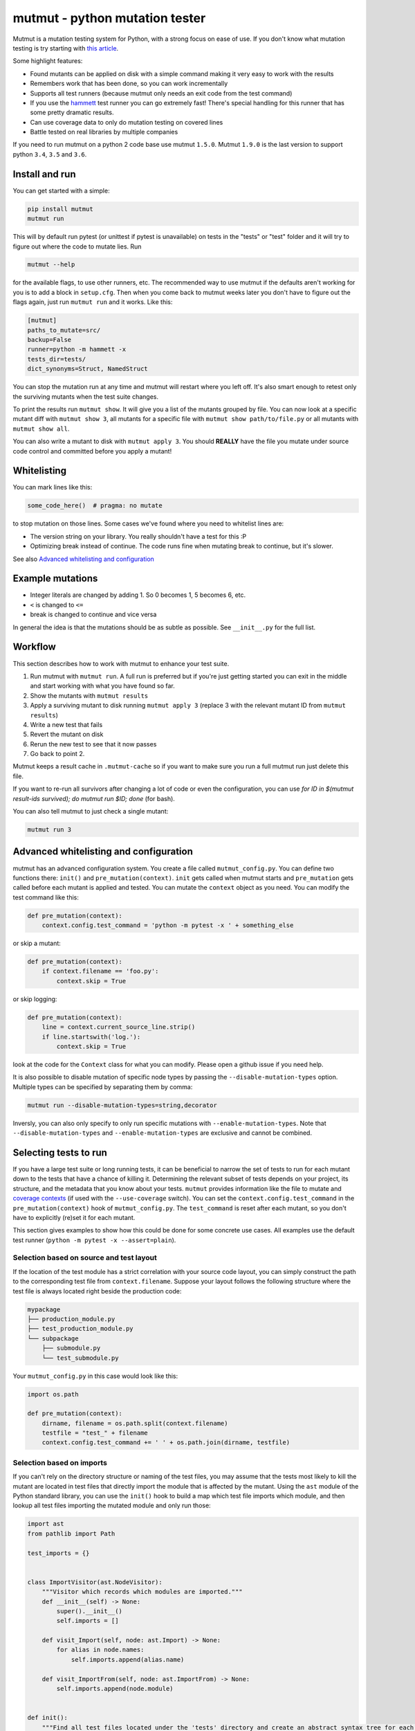 mutmut - python mutation tester
===============================

.. image:: https://travis-ci.org/boxed/mutmut.svg?branch=master
    :target: https://travis-ci.org/boxed/mutmut
 
.. image:: https://readthedocs.org/projects/mutmut/badge/?version=latest
    :target: https://mutmut.readthedocs.io/en/latest/?badge=latest
    :alt: Documentation Status
    
.. image:: https://codecov.io/gh/boxed/mutmut/branch/master/graph/badge.svg
  :target: https://codecov.io/gh/boxed/mutmut
  
.. image:: https://img.shields.io/discord/767914934016802818.svg
  :target: https://discord.gg/cwb9uNt

Mutmut is a mutation testing system for Python, with a strong focus on ease
of use. If you don't know what mutation testing is try starting with
`this article <https://hackernoon.com/mutmut-a-python-mutation-testing-system-9b9639356c78>`_.

Some highlight features:

- Found mutants can be applied on disk with a simple command making it very
  easy to work with the results
- Remembers work that has been done, so you can work incrementally
- Supports all test runners (because mutmut only needs an exit code from the
  test command)
- If you use the `hammett <https://github.com/boxed/hammett>`_ test runner
  you can go extremely fast! There's special handling for this runner
  that has some pretty dramatic results.
- Can use coverage data to only do mutation testing on covered lines
- Battle tested on real libraries by multiple companies


If you need to run mutmut on a python 2 code base use mutmut ``1.5.0``. Mutmut
``1.9.0`` is the last version to support python ``3.4``, ``3.5`` and ``3.6``.


Install and run
---------------

You can get started with a simple:

.. code-block:: console

    pip install mutmut
    mutmut run

This will by default run pytest (or unittest if pytest is unavailable)
on tests in the "tests" or "test" folder and
it will try to figure out where the code to mutate lies. Run

.. code-block:: console

    mutmut --help

for the available flags, to use other runners, etc. The recommended way to use
mutmut if the defaults aren't working for you is to add a block in ``setup.cfg``.
Then when you come back to mutmut weeks later you don't have to figure out the
flags again, just run ``mutmut run`` and it works. Like this:

.. code-block:: ini

    [mutmut]
    paths_to_mutate=src/
    backup=False
    runner=python -m hammett -x
    tests_dir=tests/
    dict_synonyms=Struct, NamedStruct

You can stop the mutation run at any time and mutmut will restart where you
left off. It's also smart enough to retest only the surviving mutants when the
test suite changes.

To print the results run ``mutmut show``. It will give you a list of the mutants
grouped by file. You can now look at a specific mutant diff with ``mutmut show 3``,
all mutants for a specific file with ``mutmut show path/to/file.py`` or all mutants
with ``mutmut show all``.


You can also write a mutant to disk with ``mutmut apply 3``. You should **REALLY**
have the file you mutate under source code control and committed before you apply
a mutant!


Whitelisting
------------

You can mark lines like this:

.. code-block:: python

    some_code_here()  # pragma: no mutate

to stop mutation on those lines. Some cases we've found where you need to
whitelist lines are:

- The version string on your library. You really shouldn't have a test for this :P
- Optimizing break instead of continue. The code runs fine when mutating break
  to continue, but it's slower.

See also `Advanced whitelisting and configuration`_


Example mutations
-----------------

- Integer literals are changed by adding 1. So 0 becomes 1, 5 becomes 6, etc.
- ``<`` is changed to ``<=``
- break is changed to continue and vice versa

In general the idea is that the mutations should be as subtle as possible.
See ``__init__.py`` for the full list.


Workflow
--------

This section describes how to work with mutmut to enhance your test suite.

1. Run mutmut with ``mutmut run``. A full run is preferred but if you're just
   getting started you can exit in the middle and start working with what you
   have found so far.
2. Show the mutants with ``mutmut results``
3. Apply a surviving mutant to disk running ``mutmut apply 3`` (replace 3 with
   the relevant mutant ID from ``mutmut results``)
4. Write a new test that fails
5. Revert the mutant on disk
6. Rerun the new test to see that it now passes
7. Go back to point 2.

Mutmut keeps a result cache in ``.mutmut-cache`` so if you want to make sure you
run a full mutmut run just delete this file.

If you want to re-run all survivors after changing a lot of code or even the configuration,
you can use `for ID in $(mutmut result-ids survived); do mutmut run $ID; done` (for bash).

You can also tell mutmut to just check a single mutant:

.. code-block:: console

    mutmut run 3


Advanced whitelisting and configuration
---------------------------------------

mutmut has an advanced configuration system. You create a file called
``mutmut_config.py``. You can define two functions there: ``init()`` and
``pre_mutation(context)``. ``init`` gets called when mutmut starts and
``pre_mutation`` gets called before each mutant is applied and tested. You can
mutate the ``context`` object as you need. You can modify the test command like
this:

.. code-block:: python

    def pre_mutation(context):
        context.config.test_command = 'python -m pytest -x ' + something_else

or skip a mutant:

.. code-block:: python

    def pre_mutation(context):
        if context.filename == 'foo.py':
            context.skip = True

or skip logging:


.. code-block:: python

    def pre_mutation(context):
        line = context.current_source_line.strip()
        if line.startswith('log.'):
            context.skip = True

look at the code for the ``Context`` class for what you can modify. Please
open a github issue if you need help.

It is also possible to disable mutation of specific node types by passing the
``--disable-mutation-types`` option. Multiple types can be specified by separating them
by comma:

.. code-block:: console

    mutmut run --disable-mutation-types=string,decorator

Inversly, you can also only specify to only run specific mutations with ``--enable-mutation-types``.
Note that ``--disable-mutation-types`` and ``--enable-mutation-types`` are exclusive and cannot
be combined.


Selecting tests to run
----------------------

If you have a large test suite or long running tests, it can be beneficial to narrow the set of tests to
run for each mutant down to the tests that have a chance of killing it.
Determining the relevant subset of tests depends on your project, its structure, and the metadata that you
know about your tests.
``mutmut`` provides information like the file to mutate and `coverage contexts <https://coverage.readthedocs.io/en/coverage-5.5/contexts.html>`_
(if used with the ``--use-coverage`` switch).
You can set the ``context.config.test_command`` in the ``pre_mutation(context)`` hook of ``mutmut_config.py``.
The ``test_command`` is reset after each mutant, so you don't have to explicitly (re)set it for each mutant.

This section gives examples to show how this could be done for some concrete use cases.
All examples use the default test runner (``python -m pytest -x --assert=plain``).

Selection based on source and test layout
^^^^^^^^^^^^^^^^^^^^^^^^^^^^^^^^^^^^^^^^^

If the location of the test module has a strict correlation with your source code layout, you can simply
construct the path to the corresponding test file from ``context.filename``.
Suppose your layout follows the following structure where the test file is always located right beside the
production code:

.. code-block:: console

    mypackage
    ├── production_module.py
    ├── test_production_module.py
    └── subpackage
        ├── submodule.py
        └── test_submodule.py

Your ``mutmut_config.py`` in this case would look like this:

.. code-block:: python

    import os.path

    def pre_mutation(context):
        dirname, filename = os.path.split(context.filename)
        testfile = "test_" + filename
        context.config.test_command += ' ' + os.path.join(dirname, testfile)

Selection based on imports
^^^^^^^^^^^^^^^^^^^^^^^^^^

If you can't rely on the directory structure or naming of the test files, you may assume that the tests most likely
to kill the mutant are located in test files that directly import the module that is affected by the mutant.
Using the ``ast`` module of the Python standard library, you can use the ``init()`` hook to build a map which test file
imports which module, and then lookup all test files importing the mutated module and only run those:

.. code-block:: python

    import ast
    from pathlib import Path

    test_imports = {}


    class ImportVisitor(ast.NodeVisitor):
        """Visitor which records which modules are imported."""
        def __init__(self) -> None:
            super().__init__()
            self.imports = []

        def visit_Import(self, node: ast.Import) -> None:
            for alias in node.names:
                self.imports.append(alias.name)

        def visit_ImportFrom(self, node: ast.ImportFrom) -> None:
            self.imports.append(node.module)


    def init():
        """Find all test files located under the 'tests' directory and create an abstract syntax tree for each.
        Let the ``ImportVisitor`` find out what modules they import and store the information in a global dictionary
        which can be accessed by ``pre_mutation(context)``."""
        test_files = (Path(__file__).parent / "tests").rglob("test*.py")
        for fpath in test_files:
            visitor = ImportVisitor()
            visitor.visit(ast.parse(fpath.read_bytes()))
            test_imports[str(fpath)] = visitor.imports


    def pre_mutation(context):
        """Construct the module name from the filename and run all test files which import that module."""
        tests_to_run = []
        for testfile, imports in test_imports.items():
            module_name = context.filename.rstrip(".py").replace("/", ".")
            if module_name in imports:
                tests_to_run.append(testfile)
        context.config.test_command += f"{' '.join(tests_to_run)}"

Selection based on coverage contexts
^^^^^^^^^^^^^^^^^^^^^^^^^^^^^^^^^^^^

If you recorded `coverage contexts <https://coverage.readthedocs.io/en/coverage-5.5/contexts.html>`_ and use
the ``--use-coverage`` switch, you can access this coverage data inside the ``pre_mutation(context)`` hook
via the ``context.config.coverage_data`` attribute. This attribute is a dictionary in the form
``{filename: {lineno: [contexts]}}``.

Let's say you have used the built-in dynamic context option of ``Coverage.py `` by adding the following to
your ``.coveragerc`` file:

.. code-block:: console

    [run]
    dynamic_context = test_function

``coverage`` will create a new context for each test function that you run in the form ``module_name.function_name``.
With ``pytest``, we can use the ``-k`` switch to filter tests that match a given expression.

.. code-block:: python
    import os.path

    def pre_mutation(context):
        """Extract the coverage contexts if possible and only run the tests matching this data."""
        if not context.config.coverage_data:
            # mutmut was run without ``--use-coverage``
            return
        fname = os.path.abspath(context.filename)
        contexts_for_file = context.config.coverage_data.get(fname, {})
        contexts_for_line = contexts_for_file.get(context.current_line_index, [])
        test_names = [
            ctx.rsplit(".", 1)[-1]  # extract only the final part after the last dot, which is the test function name
            for ctx in contexts_for_line
            if ctx  # skip empty strings
        ]
        if not test_names:
            return
        context.config.test_command += f' -k "{" or ".join(test_names)}"'

Pay attention that the format of the context name varies depending on the tool you use for creating the contexts.
For example, the ``pytest-cov`` plugin uses ``::`` as separator between module and test function.
Furthermore, not all tools are able to correctly pick up the correct contexts. ``coverage.py`` for instance is (at the time of writing)
unable to pick up tests that are inside a class when using ``pytest``.
You will have to inspect your ``.coverage`` database using the `Coverage.py API <https://coverage.readthedocs.io/en/coverage-5.5/api.html>`_
first to determine how you can extract the correct information to use with your test runner.

Making things more robust
^^^^^^^^^^^^^^^^^^^^^^^^^

Despite your best efforts in picking the right subset of tests, it may happen that the mutant survives because the test which is able
to kill it was not included in the test set. You can tell ``mutmut`` to re-run the full test suite in that case, to verify that this
mutant indeed survives.
You can do so by passing the ``--rerun-all`` option to ``mutmut run``. This option is disabled by default.


JUnit XML support
-----------------

In order to better integrate with CI/CD systems, ``mutmut`` supports the
generation of a JUnit XML report (using https://pypi.org/project/junit-xml/).
This option is available by calling ``mutmut junitxml``. In order to define how
to deal with suspicious and untested mutants, you can use

.. code-block:: console

    mutmut junitxml --suspicious-policy=ignore --untested-policy=ignore

The possible values for these policies are:

- ``ignore``: Do not include the results on the report at all
- ``skipped``: Include the mutant on the report as "skipped"
- ``error``: Include the mutant on the report as "error"
- ``failure``: Include the mutant on the report as "failure"

If a failed mutant is included in the report, then the unified diff of the
mutant will also be included for debugging purposes.
